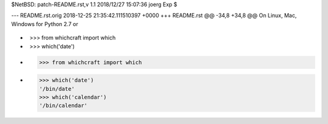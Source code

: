 $NetBSD: patch-README.rst,v 1.1 2018/12/27 15:07:36 joerg Exp $

--- README.rst.orig	2018-12-25 21:35:42.111510397 +0000
+++ README.rst
@@ -34,8 +34,8 @@ On Linux, Mac, Windows for Python 2.7 or
 
 .. code-block:: python
 
-    >>> from whichcraft import which
-    >>> which('date')
+    >>> from whichcraft import which
+    >>> which('date')
     '/bin/date'
     >>> which('calendar')
     '/bin/calendar'
